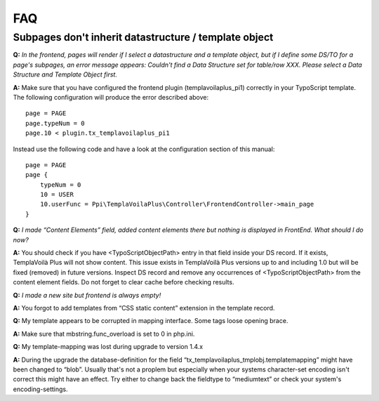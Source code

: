 ﻿.. include:: ../Includes.txt

FAQ
---

Subpages don't inherit datastructure / template object
""""""""""""""""""""""""""""""""""""""""""""""""""""""

**Q:**  *In the frontend, pages will render if I select a
datastructure and a template object, but if I define some DS/TO for a
page's subpages, an error message appears: Couldn't find a Data
Structure set for table/row XXX. Please select a Data Structure and
Template Object first.*

**A:** Make sure that you have configured the frontend plugin
(templavoilaplus\_pi1) correctly in your TypoScript template. The
following configuration will produce the error described above:

::

    page = PAGE
    page.typeNum = 0
    page.10 < plugin.tx_templavoilaplus_pi1

Instead use the following code and have a look at the configuration
section of this manual:

::

    page = PAGE
    page {
        typeNum = 0
        10 = USER
        10.userFunc = Ppi\TemplaVoilaPlus\Controller\FrontendController->main_page
    }

**Q:**  *I made “Content Elements” field, added content elements there
but nothing is displayed in FrontEnd. What should I do now?*

**A:** You should check if you have <TypoScriptObjectPath> entry in
that field inside your DS record. If it exists, TemplaVoilà Plus will not
show content. This issue exists in TemplaVoilà Plus versions up to and
including 1.0 but will be fixed (removed) in future versions. Inspect
DS record and remove any occurrences of <TypoScriptObjectPath> from
the content element fields. Do not forget to clear cache before
checking results.

**Q:**  *I made a new site but frontend is always empty!*

**A:** You forgot to add templates from “CSS static content” extension
in the template record.

**Q:** My template appears to be corrupted in mapping interface. Some
tags loose opening brace.

**A:** Make sure that mbstring.func\_overload is set to 0 in php.ini.

**Q:** My template-mapping was lost during upgrade to version 1.4.x

**A:** During the upgrade the database-definition for the field
“tx\_templavoilaplus\_tmplobj.templatemapping” might have been changed to
“blob”. Usually that's not a proplem but especially when your systems
character-set encoding isn't correct this might have an effect. Try
either to change back the fieldtype to “mediumtext” or check your
system's encoding-settings.
